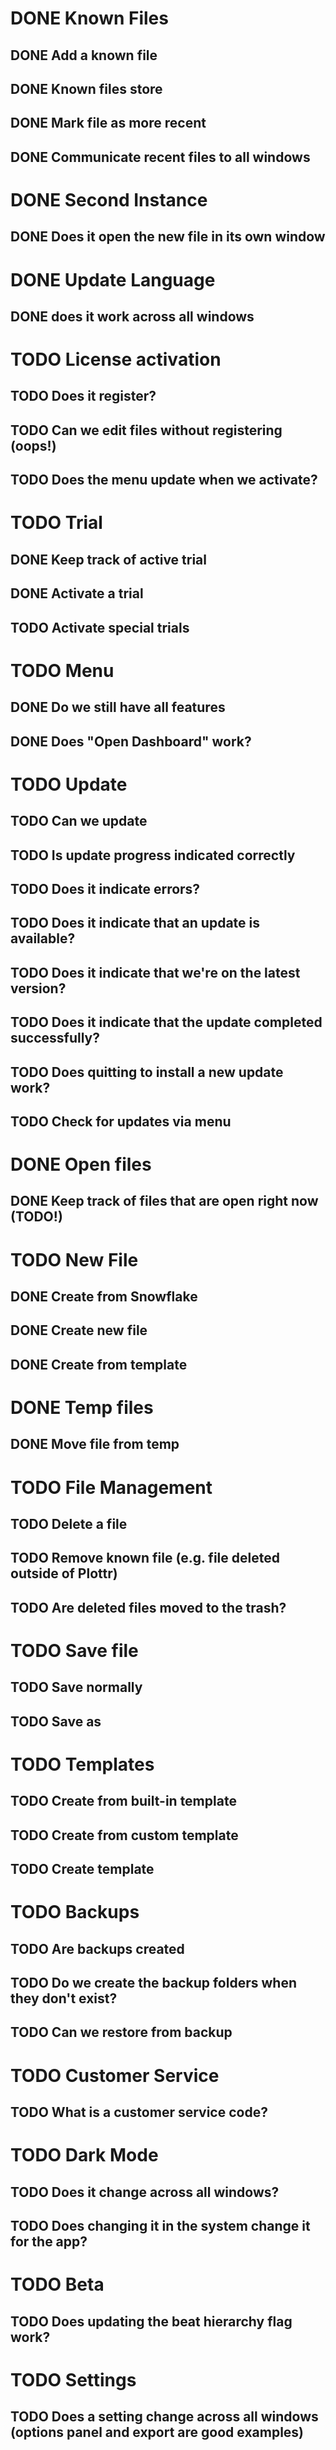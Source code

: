 * DONE Known Files
** DONE Add a known file
** DONE Known files store
** DONE Mark file as more recent
** DONE Communicate recent files to all windows
* DONE Second Instance
** DONE Does it open the new file in its own window
* DONE Update Language
** DONE does it work across all windows
* TODO License activation
** TODO Does it register?
** TODO Can we edit files without registering (oops!)
** TODO Does the menu update when we activate?
* TODO Trial
** DONE Keep track of active trial
** DONE Activate a trial
** TODO Activate special trials
* TODO Menu
** DONE Do we still have all features
** DONE Does "Open Dashboard" work?
* TODO Update
** TODO Can we update
** TODO Is update progress indicated correctly
** TODO Does it indicate errors?
** TODO Does it indicate that an update is available?
** TODO Does it indicate that we're on the latest version?
** TODO Does it indicate that the update completed successfully?
** TODO Does quitting to install a new update work?
** TODO Check for updates via menu
* DONE Open files
** DONE Keep track of files that are open right now (TODO!)
* TODO New File
** DONE Create from Snowflake
** DONE Create new file
** DONE Create from template
* DONE Temp files
** DONE Move file from temp
* TODO File Management
** TODO Delete a file
** TODO Remove known file (e.g. file deleted outside of Plottr)
** TODO Are deleted files moved to the trash?
* TODO Save file
** TODO Save normally
** TODO Save as
* TODO Templates
** TODO Create from built-in template
** TODO Create from custom template
** TODO Create template
* TODO Backups
** TODO Are backups created
** TODO Do we create the backup folders when they don't exist?
** TODO Can we restore from backup
* TODO Customer Service
** TODO What is a customer service code?
* TODO Dark Mode
** TODO Does it change across all windows?
** TODO Does changing it in the system change it for the app?
* TODO Beta
** TODO Does updating the beat hierarchy flag work?
* TODO Settings
** TODO Does a setting change across all windows (options panel and export are good examples)
* TODO Dialogs
** TODO Do open/close dialogs work correctly?

* TODO BUGS!
** DONE Third window not opening!?
   I opened a file and then another with the dashboards open and it
   didn't open the third??

   False alarm!  It actually tries to focus a file when it's already
   open and that's what went wrong.
** DONE It seems that adding a new file to the list of known files doesn't work
   Needs binary installation...

   Remove a file from the list of known files and then open it in a
   window.  It should appear on the dashboards of all windows, but it
   doesn't.
** DONE It seems that changing language from the menu does nothing?
   It still seems to work from the dashboard options...
** DONE Open dashboard from menu doesn't seem to work anymore
** DONE Ad view countdown re-renders the progress bar each time it updates :/
** DONE Opening a second file resets the darkMode setting of existing windows(!)
** DONE Files can be edited without activating the license
** DONE Create error report errors out with sendToDashboard is not defined
   In: ~menus/help.js~
** DONE If we're in the file that we open from the dashboard then it doesn't switch
** DONE It seems that the first time that we create a file after saving, it opens the newly saved instead of a new file
** TODO Update notification styles are broken
** TODO Overflow style of dashboard is broken
   Add many files.  You can't open the bottom ones.
** TODO Opening a link from beamer no longer works
** TODO Beamer bell looks out of place on new dashboard
